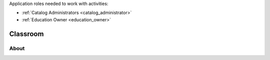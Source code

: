 ..
Application roles needed to work with activities: 

* :ref:`Catalog Administrators <catalog_administrator>`

* :ref:`Education Owner <education_owner>`

..

Classroom
============

About
**********
